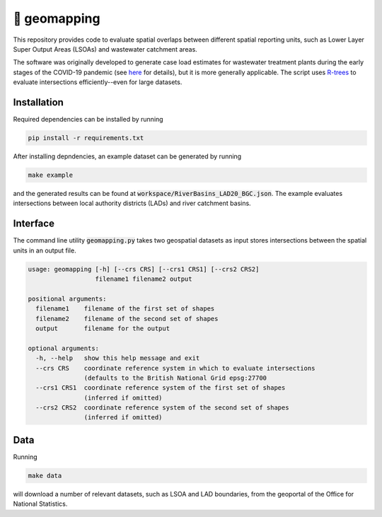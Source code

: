 🧭 geomapping
=============

This repository provides code to evaluate spatial overlaps between different spatial reporting units, such as Lower Layer Super Output Areas (LSOAs) and wastewater catchment areas.

The software was originally developed to generate case load estimates for wastewater treatment plants during the early stages of the COVID-19 pandemic (see `here <https://docs.google.com/document/d/1QdggnUQUA9TXKEc3J2cBKolgty3mSQbH8ucfxZ5gyI4/edit>`__ for details), but it is more generally applicable. The script uses `R-trees <https://en.wikipedia.org/wiki/R-tree>`__ to evaluate intersections efficiently--even for large datasets.

Installation
------------

Required dependencies can be installed by running

.. code::

   pip install -r requirements.txt

After installing depndencies, an example dataset can be generated by running

.. code::

   make example

and the generated results can be found at :code:`workspace/RiverBasins_LAD20_BGC.json`. The example evaluates intersections between local authority districts (LADs) and river catchment basins.

Interface
---------

The command line utility :code:`geomapping.py` takes two geospatial datasets as input stores intersections between the spatial units in an output file.

.. code::

   usage: geomapping [-h] [--crs CRS] [--crs1 CRS1] [--crs2 CRS2]
                     filename1 filename2 output

   positional arguments:
     filename1    filename of the first set of shapes
     filename2    filename of the second set of shapes
     output       filename for the output

   optional arguments:
     -h, --help   show this help message and exit
     --crs CRS    coordinate reference system in which to evaluate intersections
                  (defaults to the British National Grid epsg:27700
     --crs1 CRS1  coordinate reference system of the first set of shapes
                  (inferred if omitted)
     --crs2 CRS2  coordinate reference system of the second set of shapes
                  (inferred if omitted)

Data
----

Running

.. code::

   make data

will download a number of relevant datasets, such as LSOA and LAD boundaries, from the geoportal of the Office for National Statistics.
